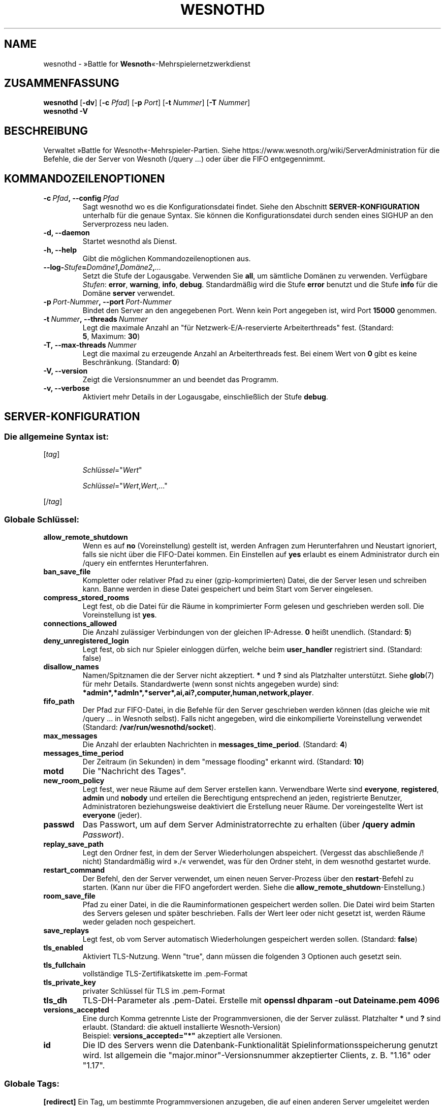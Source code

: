 .\" This program is free software; you can redistribute it and/or modify
.\" it under the terms of the GNU General Public License as published by
.\" the Free Software Foundation; either version 2 of the License, or
.\" (at your option) any later version.
.\"
.\" This program is distributed in the hope that it will be useful,
.\" but WITHOUT ANY WARRANTY; without even the implied warranty of
.\" MERCHANTABILITY or FITNESS FOR A PARTICULAR PURPOSE.  See the
.\" GNU General Public License for more details.
.\"
.\" You should have received a copy of the GNU General Public License
.\" along with this program; if not, write to the Free Software
.\" Foundation, Inc., 51 Franklin Street, Fifth Floor, Boston, MA  02110-1301  USA
.\"
.
.\"*******************************************************************
.\"
.\" This file was generated with po4a. Translate the source file.
.\"
.\"*******************************************************************
.TH WESNOTHD 6 2022 wesnothd "»Battle for Wesnoth«\-Mehrspielernetzwerkdienst"
.
.SH NAME
.
wesnothd \- »Battle for \fBWesnoth\fP«\-Mehrspielernetzwerkdienst
.
.SH ZUSAMMENFASSUNG
.
\fBwesnothd\fP [\|\fB\-dv\fP\|] [\|\fB\-c\fP \fIPfad\fP\|] [\|\fB\-p\fP \fIPort\fP\|] [\|\fB\-t\fP
\fINummer\fP\|] [\|\fB\-T\fP \fINummer\fP\|]
.br
\fBwesnothd\fP \fB\-V\fP
.
.SH BESCHREIBUNG
.
Verwaltet »Battle for Wesnoth«\-Mehrspieler\-Partien. Siehe
https://www.wesnoth.org/wiki/ServerAdministration für die Befehle, die der
Server von Wesnoth (/query ...) oder über die FIFO entgegennimmt.
.
.SH KOMMANDOZEILENOPTIONEN
.
.TP 
\fB\-c\ \fP\fIPfad\fP\fB,\ \-\-config\fP\fI\ Pfad\fP
Sagt wesnothd wo es die Konfigurationsdatei findet. Siehe den Abschnitt
\fBSERVER\-KONFIGURATION\fP unterhalb für die genaue Syntax. Sie können die
Konfigurationsdatei durch senden eines SIGHUP an den Serverprozess neu
laden.
.TP 
\fB\-d, \-\-daemon\fP
Startet wesnothd als Dienst.
.TP 
\fB\-h, \-\-help\fP
Gibt die möglichen Kommandozeilenoptionen aus.
.TP 
\fB\-\-log\-\fP\fIStufe\fP\fB=\fP\fIDomäne1\fP\fB,\fP\fIDomäne2\fP\fB,\fP\fI...\fP
Setzt die Stufe der Logausgabe. Verwenden Sie \fBall\fP, um sämtliche Domänen
zu verwenden. Verfügbare \fIStufen\fP: \fBerror\fP,\ \fBwarning\fP,\ \fBinfo\fP,\ \fBdebug\fP. Standardmäßig wird die Stufe \fBerror\fP benutzt und die Stufe
\fBinfo\fP für die Domäne \fBserver\fP verwendet.
.TP 
\fB\-p\ \fP\fIPort\-Nummer\fP\fB,\ \-\-port\fP\fI\ Port\-Nummer\fP
Bindet den Server an den angegebenen Port. Wenn kein Port angegeben ist,
wird Port \fB15000\fP genommen.
.TP 
\fB\-t\ \fP\fINummer\fP\fB,\ \-\-threads\fP\fI\ Nummer\fP
Legt die maximale Anzahl an "für Netzwerk\-E/A\-reservierte Arbeiterthreads"
fest. (Standard: \fB5\fP,\ Maximum:\ \fB30\fP)
.TP 
\fB\-T,\ \-\-max\-threads\fP\fI\ Nummer\fP
Legt die maximal zu erzeugende Anzahl an Arbeiterthreads fest. Bei einem
Wert von \fB0\fP gibt es keine Beschränkung. (Standard: \fB0\fP)
.TP 
\fB\-V, \-\-version\fP
Zeigt die Versionsnummer an und beendet das Programm.
.TP 
\fB\-v, \-\-verbose\fP
Aktiviert mehr Details in der Logausgabe, einschließlich der Stufe \fBdebug\fP.
.
.SH SERVER\-KONFIGURATION
.
.SS "Die allgemeine Syntax ist:"
.
.P
[\fItag\fP]
.IP
\fISchlüssel\fP="\fIWert\fP"
.IP
\fISchlüssel\fP="\fIWert\fP,\fIWert\fP,..."
.P
[/\fItag\fP]
.
.SS "Globale Schlüssel:"
.
.TP 
\fBallow_remote_shutdown\fP
Wenn es auf \fBno\fP (Voreinstellung) gestellt ist, werden Anfragen zum
Herunterfahren und Neustart ignoriert, falls sie nicht über die FIFO\-Datei
kommen. Ein Einstellen auf \fByes\fP erlaubt es einem Administrator durch ein
/query ein entferntes Herunterfahren.
.TP 
\fBban_save_file\fP
Kompletter oder relativer Pfad zu einer (gzip\-komprimierten) Datei, die der
Server lesen und schreiben kann. Banne werden in diese Datei gespeichert und
beim Start vom Server eingelesen.
.TP 
\fBcompress_stored_rooms\fP
Legt fest, ob die Datei für die Räume in komprimierter Form gelesen und
geschrieben werden soll. Die Voreinstellung ist \fByes\fP.
.TP 
\fBconnections_allowed\fP
Die Anzahl zulässiger Verbindungen von der gleichen IP\-Adresse. \fB0\fP heißt
unendlich. (Standard: \fB5\fP)
.TP 
\fBdeny_unregistered_login\fP
Legt fest, ob sich nur Spieler einloggen dürfen, welche beim \fBuser_handler\fP
registriert sind. (Standard: false)
.TP 
\fBdisallow_names\fP
Namen/Spitznamen die der Server nicht akzeptiert. \fB*\fP und \fB?\fP sind als
Platzhalter unterstützt. Siehe \fBglob\fP(7) für mehr Details. Standardwerte
(wenn sonst nichts angegeben wurde) sind:
\fB*admin*,*admln*,*server*,ai,ai?,computer,human,network,player\fP.
.TP 
\fBfifo_path\fP
Der Pfad zur FIFO\-Datei, in die Befehle für den Server geschrieben werden
können (das gleiche wie mit /query ... in Wesnoth selbst). Falls nicht
angegeben, wird die einkompilierte Voreinstellung verwendet (Standard:
\fB/var/run/wesnothd/socket\fP).
.TP 
\fBmax_messages\fP
Die Anzahl der erlaubten Nachrichten in \fBmessages_time_period\fP. (Standard:
\fB4\fP)
.TP 
\fBmessages_time_period\fP
Der Zeitraum (in Sekunden) in dem "message flooding" erkannt
wird. (Standard: \fB10\fP)
.TP 
\fBmotd\fP
Die "Nachricht des Tages".
.TP 
\fBnew_room_policy\fP
Legt fest, wer neue Räume auf dem Server erstellen kann. Verwendbare Werte
sind \fBeveryone\fP, \fBregistered\fP, \fBadmin\fP und \fBnobody\fP und erteilen die
Berechtigung entsprechend an jeden, registrierte Benutzer, Administratoren
beziehungsweise deaktiviert die Erstellung neuer Räume. Der voreingestellte
Wert ist \fBeveryone\fP (jeder).
.TP 
\fBpasswd\fP
Das Passwort, um auf dem Server Administratorrechte zu erhalten (über
\fB/query admin \fP\fIPasswort\fP).
.TP 
\fBreplay_save_path\fP
Legt den Ordner fest, in dem der Server Wiederholungen
abspeichert. (Vergesst das abschließende /! nicht) Standardmäßig wird »./«
verwendet, was für den Ordner steht, in dem wesnothd gestartet wurde.
.TP 
\fBrestart_command\fP
Der Befehl, den der Server verwendet, um einen neuen Server\-Prozess über den
\fBrestart\fP\-Befehl zu starten. (Kann nur über die FIFO angefordert
werden. Siehe die \fBallow_remote_shutdown\fP\-Einstellung.)
.TP 
\fBroom_save_file\fP
Pfad zu einer Datei, in die die Rauminformationen gespeichert werden
sollen. Die Datei wird beim Starten des Servers gelesen und später
beschrieben. Falls der Wert leer oder nicht gesetzt ist, werden Räume weder
geladen noch gespeichert.
.TP 
\fBsave_replays\fP
Legt fest, ob vom Server automatisch Wiederholungen gespeichert werden
sollen. (Standard: \fBfalse\fP)
.TP 
\fBtls_enabled\fP
Aktiviert TLS\-Nutzung. Wenn "true", dann müssen die folgenden 3 Optionen
auch gesetzt sein.
.TP 
\fBtls_fullchain\fP
vollständige TLS\-Zertifikatskette im .pem\-Format
.TP 
\fBtls_private_key\fP
privater Schlüssel für TLS im .pem\-Format
.TP 
\fBtls_dh\fP
TLS\-DH\-Parameter als .pem\-Datei. Erstelle mit \fBopenssl dhparam \-out Dateiname.pem 4096\fP
.TP 
\fBversions_accepted\fP
Eine durch Komma getrennte Liste der Programmversionen, die der Server
zulässt. Platzhalter \fB*\fP und \fB?\fP sind erlaubt. (Standard: die aktuell
installierte Wesnoth\-Version)
.br
Beispiel: \fBversions_accepted="*"\fP akzeptiert alle Versionen.
.TP 
\fBid\fP
Die ID des Servers wenn die Datenbank\-Funktionalität
Spielinformationsspeicherung genutzt wird. Ist allgemein die
"major.minor"\-Versionsnummer akzeptierter Clients, z. B. "1.16" oder "1.17".
.
.SS "Globale Tags:"
.
.P
\fB[redirect]\fP Ein Tag, um bestimmte Programmversionen anzugeben, die auf
einen anderen Server umgeleitet werden sollen. Wird nur verwendet wenn
\fBversions_accepted\fP gesetzt ist.
.RS
.TP 
\fBhost\fP
Die Adresse des Rechners, zu dem umgeleitet wird.
.TP 
\fBport\fP
Der dabei zu verwendende Port.
.TP 
\fBversion\fP
Eine durch Komma getrennte Liste der Versionen, die umgeleitet werden
sollen. Verhält sich in Bezug auf Wildcards genauso wie
\fBversions_accepted\fP.
.RE
.P
\fB[ban_time]\fP Ein Tag, um Bannzeiten zur einfacheren Benutzung einem Alias
zuzuordnen.
.RS
.TP 
\fBname\fP
Der Name, um die Bannzeit zu referenzieren.
.TP 
\fBtime\fP
Die Zeitlängen\-Definition. Das Format lautet: %d[%s[%d%s[...]]] wobei %s für
s (Sekunden), m (Minuten), h (Stunden), D (Tage), M (Monate) oder Y (Jahre)
und %d für eine Nummer steht. Falls keine Zeitdefinition verwendet wird,
werden Minuten (m) angenommen. Beispiel: \fBtime="1D12h30m"\fP steht für eine
Bannzeit von einem Tag, 12 Stunden und 30 Minuten.
.RE
.P
\fB[proxy]\fP Ein Tag, durch den der Server wie ein Proxy agiert und somit alle
Anfragen der mit ihm verbundenen Rechner an den angegebenen Server
weiterleitet. Es werden die gleichen Schlüssel wie bei \fB[redirect]\fP
akzeptiert.
.RE
.P
\fB[user_handler]\fP Dies Konfiguriert die Nutzerverwaltung. Ist kein
\fB[user_handler]\fP\-Bereich vorhanden, so ist es nicht möglich,
Nutzerauthentifizierung auf dem Server zu verwenden. Alle zusätzlichen
Datenbanktabellen, welche für den \fBforum_user_handler\fP benötigt werden,
können über die Datei table_definitions.sql angelegt werden, welche im
Wesnoth\-Code\-Repository zu finden ist. Erfordert aktivierte
MySQL\-Unterstützung. Für cmake kann dies durch \fBENABLE_MYSQL\fP erreicht
werden, für scons durch \fBforum_user_handler\fP.
.RS
.TP 
\fBdb_host\fP
Der Hostname des Datenbank\-Servers.
.TP 
\fBdb_name\fP
Der Name der Datenbank.
.TP 
\fBdb_user\fP
Der Benutzername, der zur Anmeldung an der Datenbank verwendet werden soll.
.TP 
\fBdb_password\fP
Das Passwort dieses Benutzers.
.TP 
\fBdb_users_table\fP
Der Name der Tabelle, in der das phpbb\-Forum die Nutzerdaten ablegt. Dies
ist höchstwahrscheinlich <table\-prefix>_users (z. B. phpbb3_users).
.TP 
\fBdb_extra_table\fP
Der Name der Tabelle, in der wesnothd Informationen über Nutzer speichert.
.TP 
\fBdb_game_info_table\fP
Der Name der Tabelle, in der wesnothd Informationen über Spiele speichert.
.TP 
\fBdb_game_player_info_table\fP
Der Name der Tabelle, in der wesnothd Informationen über die Spieler eines
Spiels speichert.
.TP 
\fBdb_game_modification_info_table\fP
Der Name der Tabelle, in der wesnothd Informationen über die in einem Spiel
verwendeten Modifikationen speichert.
.TP 
\fBdb_user_group_table\fP
Der Name der Tabelle, in der das phpbb\-Forum die Gruppendaten ablegt. Dies
ist höchstwahrscheinlich <table\-prefix>_user_group
(z. B. phpbb3_user_group).
.TP 
\fBdb_connection_history_table\fP
Der Name der Tabelle die die Login\-/Logout\-Zeiten speichert und Zuordnungen
zwischen IP\-Adresse und Benutzer.
.TP 
\fBdb_topics_table\fP
Der Name der Tabelle, in der das phpbb\-Forum die Gesprächsfadendaten
ablegt. Dies ist höchstwahrscheinlich <table\-prefix>_topics
(z. B. phpbb3_topics).
.TP 
\fBdb_banlist_table\fP
(für user_handler=forum) Der Name der Tabelle, in der das phpbb\-Forum die
Banndaten ablegt. Dies ist höchstwahrscheinlich
<table\-prefix>_banlist (z. B. phpbb3_banlist).
.TP 
\fBmp_mod_group\fP
Die ID der Forengruppe, welche über Moderationsrechte verfügt.
.RE
.
.SH RÜCKGABEWERT
.
Der reguläre Rückgabewert ist 0, wenn der Server ordnungsgemäß
heruntergefahren wurde. Ein Rückgabewert von 2 deutet auf einen Fehler mit
den Optionen auf der Befehlszeile hin.
.
.SH AUTOR
.
Geschrieben von David White <davidnwhite@verizon.net>. Bearbeitet
von Nils Kneuper <crazy\-ivanovic@gmx.net>, ott
<ott@gaon.net>, Soliton <soliton.de@gmail.com> und Thomas
Baumhauer <thomas.baumhauer@gmail.com>. Übersetzt von Jan\-Heiner
Laberenz <Jan\-Heiner@arcor.de>, Nils Kneuper
<crazy\-ivanovic@gmx.net>und Soliton
<soliton.de@gmail.com>. Diese Beschreibung stammt im Original von
Cyril Bouthors <cyril@bouthors.org>.
.br
Besuchen Sie auch die offizielle Webseite: https://www.wesnoth.org/
.
.SH COPYRIGHT
.
Copyright \(co 2003\-2024 David White <davidnwhite@verizon.net>
.br
Dieses Programm ist freie Software. Sie können es unter den Bedingungen der
GNU General Public License (GPL) Version 2, wie von der Free Software
Foundation veröffentlicht, weitergeben und/oder modifizieren. Die
Veröffentlichung dieses Programms erfolgt in der Hoffnung, dass es Ihnen von
Nutzen sein wird, aber OHNE IRGENDEINE GARANTIE, sogar ohne die implizite
Garantie der MARKTREIFE oder der VERWENDBARKEIT FÜR EINEN BESTIMMTEN ZWECK.
.
.SH ANDERE
.
\fBwesnoth\fP(6)

